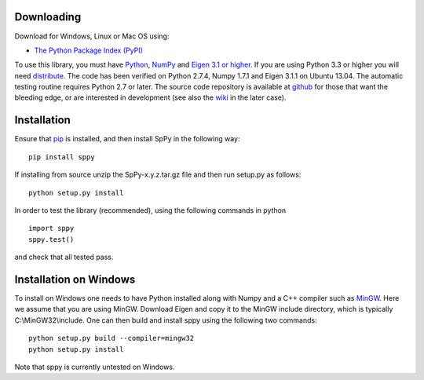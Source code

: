 Downloading
-----------
Download for Windows, Linux or Mac OS using: 

-  `The Python Package Index (PyPI) <http://pypi.python.org/pypi/sppy/>`_ 

To use this library, you must have `Python <http://www.python.org/>`_, `NumPy <http://numpy.scipy.org/>`_ and `Eigen 3.1 or higher <http://eigen.tuxfamily.org/>`_. If you are using Python 3.3 or higher you will need `distribute <https://pypi.python.org/pypi/distribute>`_. The code has been verified on Python 2.7.4, Numpy 1.7.1 and Eigen 3.1.1 on Ubuntu 13.04. The automatic testing routine requires Python 2.7 or later. The source code repository is available at `github <https://github.com/charanpald/SpPy>`_ for those that want the bleeding edge, or are interested in development (see also the `wiki <https://github.com/charanpald/sppy/wiki>`_ in the later case).  

Installation 
-------------
Ensure that `pip <http://pypi.python.org/pypi/pip>`_ is installed, and then install SpPy in the following way: 

::

	pip install sppy

If installing from source unzip the SpPy-x.y.z.tar.gz file and then run setup.py as follows: 

::

	python setup.py install 

In order to test the library (recommended), using the following commands in python 

::

	import sppy 
	sppy.test() 

and check that all tested pass. 

Installation on Windows 
-----------------------

To install on Windows one needs to have Python installed along with Numpy and a C++ compiler such as `MinGW <http://www.mingw.org/>`_. Here we assume that you are using MinGW. Download Eigen and copy it to the MinGW include directory, which is typically C:\\MinGW32\\include. One can then build and install sppy using the following two commands: 

::

    python setup.py build --compiler=mingw32
    python setup.py install 

Note that sppy is currently untested on Windows. 

